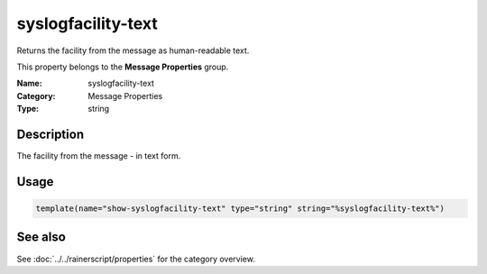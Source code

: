 .. _prop-message-syslogfacility-text:
.. _properties.message.syslogfacility-text:

syslogfacility-text
===================

.. index::
   single: properties; syslogfacility-text
   single: syslogfacility-text

.. summary-start

Returns the facility from the message as human-readable text.

.. summary-end

This property belongs to the **Message Properties** group.

:Name: syslogfacility-text
:Category: Message Properties
:Type: string

Description
-----------
The facility from the message - in text form.

Usage
-----
.. _properties.message.syslogfacility-text-usage:

.. code-block:: rsyslog

   template(name="show-syslogfacility-text" type="string" string="%syslogfacility-text%")

See also
--------
See :doc:`../../rainerscript/properties` for the category overview.
